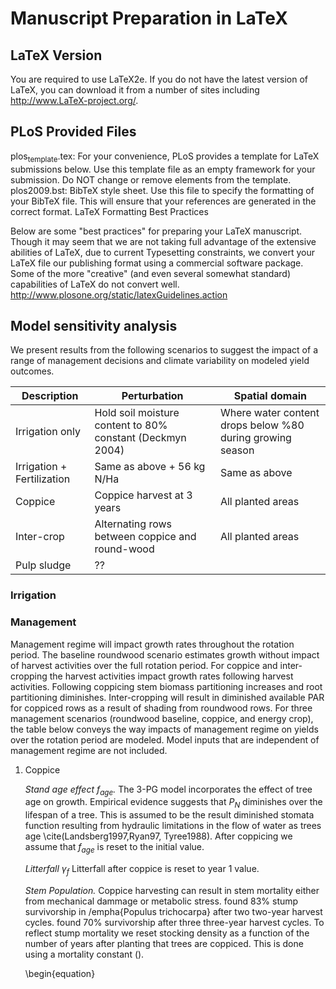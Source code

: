 * Manuscript Preparation in LaTeX
** LaTeX Version

You are required to use LaTeX2e. If you do not have the latest version of LaTeX, you can download it from a number of sites including http://www.LaTeX-project.org/.

** PLoS Provided Files

plos_template.tex: For your convenience, PLoS provides a template for LaTeX submissions below. Use this template file as an empty framework for your submission. Do NOT change or remove elements from the template.
plos2009.bst: BibTeX style sheet. Use this file to specify the formatting of your BibTeX file. This will ensure that your references are generated in the correct format.
LaTeX Formatting Best Practices

Below are some "best practices" for preparing your LaTeX manuscript. Though it may seem that we are not taking full advantage of the extensive abilities of LaTeX, due to current Typesetting constraints, we convert your LaTeX file our publishing format using a commercial software package. Some of the more "creative" (and even several somewhat standard) capabilities of LaTeX do not convert well.
http://www.plosone.org/static/latexGuidelines.action


** Model sensitivity analysis
We present results from the following scenarios to suggest the impact of a range of management decisions and climate variability on modeled yield outcomes.

| Description                | Perturbation                                              | Spatial domain                                            |
|----------------------------+-----------------------------------------------------------+-----------------------------------------------------------|
| Irrigation only            | Hold soil moisture content to 80% constant (Deckmyn 2004) | Where water content drops below %80 during growing season |
| Irrigation + Fertilization | Same as above + 56 kg N/Ha                                | Same as above                                             |
| Coppice                    | Coppice harvest at 3 years                                | All planted areas                                         |
| Inter-crop                 | Alternating rows between coppice and round-wood           | All planted areas                                         |
| Pulp sludge                | ??                                                        |                                                           |

*** Irrigation

*** Management
Management regime will impact growth rates throughout the rotation period. The baseline roundwood scenario estimates growth without impact of harvest activities over the full rotation period. For coppice and inter-cropping the harvest activities impact growth rates following harvest activities. Following coppicing stem biomass partitioning increases and root partitioning diminishes. Inter-cropping will result in diminished available PAR for coppiced rows as a result of shading from roundwood rows. For three management scenarios (roundwood baseline, coppice, and energy crop), the table below conveys the way impacts of management regime on yields over the rotation period are modeled. Model inputs that are independent of management regime are not included.  

**** Coppice

\emph{Stand age effect $f_{age}$.} The 3-PG model incorporates the effect of tree age on growth. Empirical evidence suggests that $P_N$ diminishes over the lifespan of a tree. This is assumed to be the result diminished stomata function resulting from hydraulic limitations in the flow of water as trees age \cite(Landsberg1997,Ryan97, Tyree1988). After coppicing we assume that $f_{age}$ is reset to the initial value.

\emph{Litterfall $\gamma_f$} Litterfall after coppice is reset to year 1 value.

\emph{Stem Population.} Coppice harvesting can result in stem mortality either from mechanical dammage or metabolic stress. \cite{Heilman1972} found 83% stump survivorship in /empha{Populus trichocarpa} after two two-year harvest cycles. \cite{Strong1989} found 70% survivorship after three three-year harvest cycles. To reflect stump mortality we reset stocking density as a function of the number of years after planting that trees are coppiced.  This is done using a mortality constant (\ref{eqn:mort}).
\begin{equation}
\label{eqn:mort}


